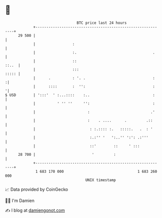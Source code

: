 * 👋

#+begin_example
                                    BTC price last 24 hours                    
                +------------------------------------------------------------+ 
         29 500 |                                                            | 
                |                 :                                          | 
                |                 :.                                   .     | 
                |                 ::                                   ::..  | 
                |                 :::                                  ::::: | 
                |      .          : '. .                               :    :| 
                |      ::::       :  '':                               :    '| 
   $ USD        | ':::'  ' :...::::    :..                             :     | 
                |          ' '' ''     '':                             :     | 
                |                        :                            .'     | 
                |                        :    . ....      .         .::      | 
                |                         : :.:::: :.   :::::.   .  : '      | 
                |                         :.:'' '   ':..'' ':': .:'''        | 
                |                         ::'        ::     ' :::            | 
         28 700 |                          '         :                       | 
                +------------------------------------------------------------+ 
                 1 683 170 000                                  1 683 260 000  
                                        UNIX timestamp                         
#+end_example
📈 Data provided by CoinGecko

🧑‍💻 I'm Damien

✍️ I blog at [[https://www.damiengonot.com][damiengonot.com]]
